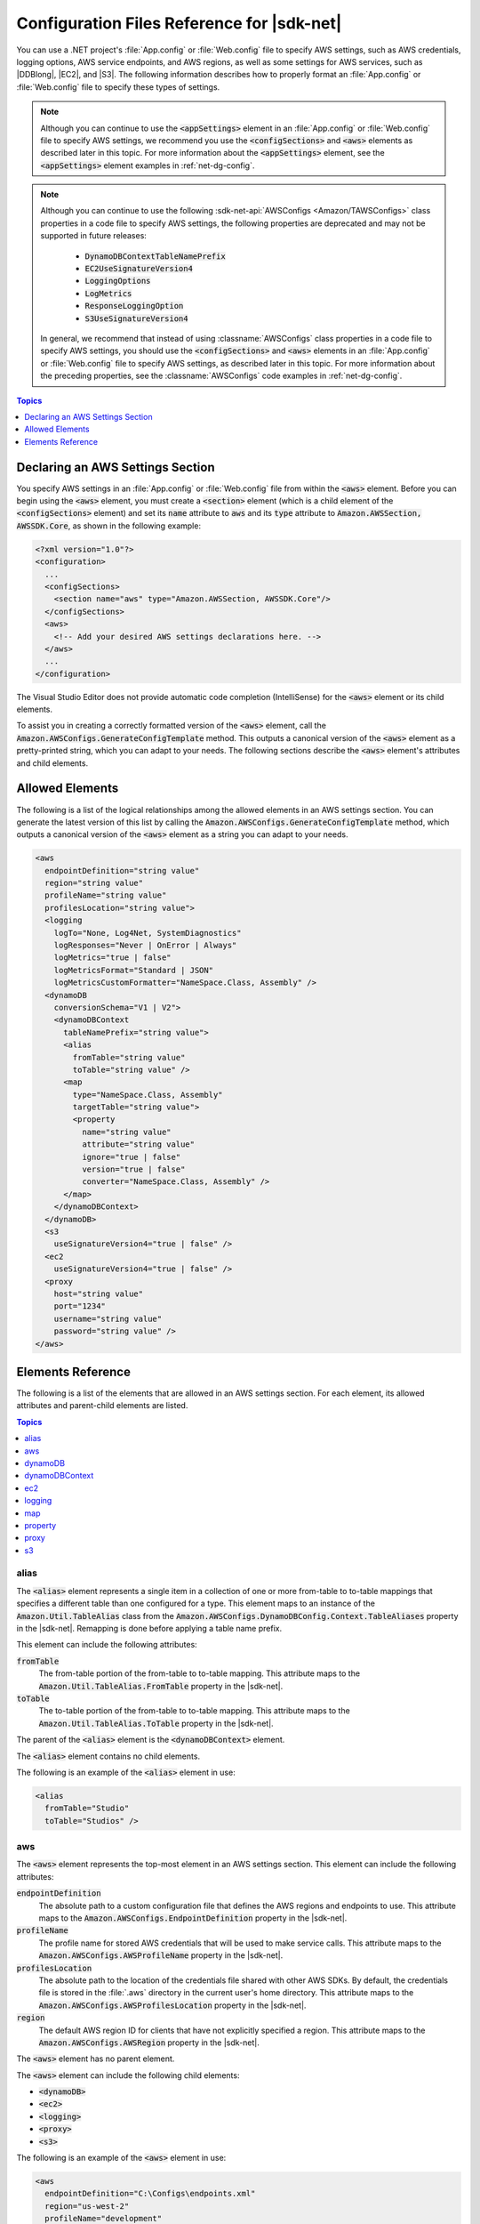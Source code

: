 .. Copyright 2010-2016 Amazon.com, Inc. or its affiliates. All Rights Reserved.

   This work is licensed under a Creative Commons Attribution-NonCommercial-ShareAlike 4.0
   International License (the "License"). You may not use this file except in compliance with the
   License. A copy of the License is located at http://creativecommons.org/licenses/by-nc-sa/4.0/.

   This file is distributed on an "AS IS" BASIS, WITHOUT WARRANTIES OR CONDITIONS OF ANY KIND,
   either express or implied. See the License for the specific language governing permissions and
   limitations under the License.

.. _net-dg-config-ref:

###########################################
Configuration Files Reference for |sdk-net|
###########################################

You can use a .NET project's :file:`App.config` or :file:`Web.config` file to specify AWS settings,
such as AWS credentials, logging options, AWS service endpoints, and AWS regions, as well as some
settings for AWS services, such as |DDBlong|, |EC2|, and |S3|. The following information describes
how to properly format an :file:`App.config` or :file:`Web.config` file to specify these types of
settings.

.. note:: Although you can continue to use the :code:`<appSettings>` element in an
   :file:`App.config` or :file:`Web.config` file to specify AWS settings, we recommend you use the
   :code:`<configSections>` and :code:`<aws>` elements as described later in this topic. For more
   information about the :code:`<appSettings>` element, see the :code:`<appSettings>` element
   examples in :ref:`net-dg-config`.


.. note:: Although you can continue to use the following :sdk-net-api:`AWSConfigs
   <Amazon/TAWSConfigs>` class properties in a code file to specify AWS settings, the following
   properties are deprecated and may not be supported in future releases:

    * :code:`DynamoDBContextTableNamePrefix`

    * :code:`EC2UseSignatureVersion4`

    * :code:`LoggingOptions`

    * :code:`LogMetrics`

    * :code:`ResponseLoggingOption`

    * :code:`S3UseSignatureVersion4`

   In general, we recommend that instead of using :classname:`AWSConfigs` class properties in a
   code file to specify AWS settings, you should use the :code:`<configSections>` and :code:`<aws>`
   elements in an :file:`App.config` or :file:`Web.config` file to specify AWS settings, as
   described later in this topic. For more information about the preceding properties, see the
   :classname:`AWSConfigs` code examples in :ref:`net-dg-config`.

.. contents:: **Topics**
    :local:
    :depth: 1

.. _net-dg-config-ref-declaring:

Declaring an AWS Settings Section
=================================

You specify AWS settings in an :file:`App.config` or :file:`Web.config` file from within the
:code:`<aws>` element. Before you can begin using the :code:`<aws>` element, you must create a
:code:`<section>` element (which is a child element of the :code:`<configSections>` element) and set
its :code:`name` attribute to :code:`aws` and its :code:`type` attribute to
:code:`Amazon.AWSSection, AWSSDK.Core`, as shown in the following example:

.. code-block:: xml

    <?xml version="1.0"?>
    <configuration>
      ...
      <configSections>
        <section name="aws" type="Amazon.AWSSection, AWSSDK.Core"/>
      </configSections>
      <aws>
        <!-- Add your desired AWS settings declarations here. -->
      </aws>
      ...
    </configuration>

The Visual Studio Editor does not provide automatic code completion (IntelliSense) for the
:code:`<aws>` element or its child elements.

To assist you in creating a correctly formatted version of the :code:`<aws>` element, call the
:code:`Amazon.AWSConfigs.GenerateConfigTemplate` method. This outputs a canonical version of the
:code:`<aws>` element as a pretty-printed string, which you can adapt to your needs. The following
sections describe the :code:`<aws>` element's attributes and child elements.


.. _net-dg-config-ref-elements:

Allowed Elements
================

The following is a list of the logical relationships among the allowed elements in an AWS settings
section. You can generate the latest version of this list by calling the
:code:`Amazon.AWSConfigs.GenerateConfigTemplate` method, which outputs a canonical version of the
:code:`<aws>` element as a string you can adapt to your needs.

.. code-block:: xml

    <aws
      endpointDefinition="string value"
      region="string value"
      profileName="string value"
      profilesLocation="string value">
      <logging
        logTo="None, Log4Net, SystemDiagnostics"
        logResponses="Never | OnError | Always"
        logMetrics="true | false"
        logMetricsFormat="Standard | JSON"
        logMetricsCustomFormatter="NameSpace.Class, Assembly" />
      <dynamoDB
        conversionSchema="V1 | V2">
        <dynamoDBContext
          tableNamePrefix="string value">
          <alias
            fromTable="string value"
            toTable="string value" />
          <map
            type="NameSpace.Class, Assembly"
            targetTable="string value">
            <property
              name="string value"
              attribute="string value"
              ignore="true | false"
              version="true | false"
              converter="NameSpace.Class, Assembly" />
          </map>
        </dynamoDBContext>
      </dynamoDB>
      <s3
        useSignatureVersion4="true | false" />
      <ec2
        useSignatureVersion4="true | false" />
      <proxy
        host="string value"
        port="1234"
        username="string value"
        password="string value" />
    </aws>


.. _net-dg-config-ref-elements-ref:

Elements Reference
==================

The following is a list of the elements that are allowed in an AWS settings section. For each
element, its allowed attributes and parent-child elements are listed.

.. contents:: **Topics**
    :local:
    :depth: 1


.. _net-dg-config-ref-elements-alias:

alias
-----

The :code:`<alias>` element represents a single item in a collection of one or more from-table to
to-table mappings that specifies a different table than one configured for a type. This element
maps to an instance of the :code:`Amazon.Util.TableAlias` class from the
:code:`Amazon.AWSConfigs.DynamoDBConfig.Context.TableAliases` property in the |sdk-net|. Remapping
is done before applying a table name prefix.

This element can include the following attributes:

:code:`fromTable`
    The from-table portion of the from-table to to-table mapping. This attribute maps to the
    :code:`Amazon.Util.TableAlias.FromTable` property in the |sdk-net|.

:code:`toTable`
    The to-table portion of the from-table to to-table mapping. This attribute maps to the
    :code:`Amazon.Util.TableAlias.ToTable` property in the |sdk-net|.

The parent of the :code:`<alias>` element is the :code:`<dynamoDBContext>` element.

The :code:`<alias>` element contains no child elements.

The following is an example of the :code:`<alias>` element in use:

.. code-block:: xml

    <alias
      fromTable="Studio"
      toTable="Studios" />


.. _net-dg-config-ref-elements-aws:

aws
---

The :code:`<aws>` element represents the top-most element in an AWS settings section. This element
can include the following attributes:

:code:`endpointDefinition`
    The absolute path to a custom configuration file that defines the AWS regions and endpoints to
    use. This attribute maps to the :code:`Amazon.AWSConfigs.EndpointDefinition` property in the
    |sdk-net|.

:code:`profileName`
    The profile name for stored AWS credentials that will be used to make service calls. This
    attribute maps to the :code:`Amazon.AWSConfigs.AWSProfileName` property in the |sdk-net|.

:code:`profilesLocation`
    The absolute path to the location of the credentials file shared with other AWS SDKs. By
    default, the credentials file is stored in the :file:`.aws` directory in the current user's home
    directory. This attribute maps to the :code:`Amazon.AWSConfigs.AWSProfilesLocation` property in
    the |sdk-net|.

:code:`region`
    The default AWS region ID for clients that have not explicitly specified a region. This
    attribute maps to the :code:`Amazon.AWSConfigs.AWSRegion` property in the |sdk-net|.

The :code:`<aws>` element has no parent element.

The :code:`<aws>` element can include the following child elements:

* :code:`<dynamoDB>`

* :code:`<ec2>`

* :code:`<logging>`

* :code:`<proxy>`

* :code:`<s3>`

The following is an example of the :code:`<aws>` element in use:

.. code-block:: xml

    <aws
      endpointDefinition="C:\Configs\endpoints.xml"
      region="us-west-2"
      profileName="development"
      profilesLocation="C:\Configs">
      <!-- ... -->
    </aws>


.. _net-dg-config-ref-elements-dynamoDB:

dynamoDB
--------

The :code:`<dynamoDB>` element represents a collection of settings for Amazon DynamoDB. This element can
include the *conversionSchema* attribute, which represents the version to use for converting between
.NET and DynamoDB objects. Allowed values include V1 and V2. This attribute maps to the
:code:`Amazon.DynamoDBv2.DynamoDBEntryConversion` class in the |sdk-net|. For more information, see
:aws-blogs-net:`DynamoDB Series - Conversion Schemas
<Tx2TCOGWG7ARUH5/DynamoDB-Series-Conversion-Schemas>`.

The parent of the :code:`<dynamoDB>` element is the :code:`<aws>` element.

The :code:`<dynamoDB>` element can include the :code:`<dynamoDBContext>` child element.

The following is an example of the :code:`<dynamoDB>` element in use:

.. code-block:: xml

    <dynamoDB
      conversionSchema="V2">
      <!-- ... -->
    </dynamoDB>


.. _net-dg-config-ref-elements-ddbcontext:

dynamoDBContext
---------------

The :code:`<dynamoDBContext>` element represents a collection of Amazon DynamoDB context-specific settings.
This element can include the *tableNamePrefix* attribute, which represents the default table name
prefix the DynamoDB context will use if it is not manually configured. This attribute maps to the
:code:`Amazon.Util.DynamoDBContextConfig.TableNamePrefix` property from the
:code:`Amazon.AWSConfigs.DynamoDBConfig.Context.TableNamePrefix` property in the |sdk-net|.
For more information, see
:aws-blogs-net:`Enhancements to the DynamoDB SDK <Tx2C4MHH2H0SA5W/Enhancements-to-the-DynamoDB-SDK>`.

The parent of the :code:`<dynamoDBContext>` element is the :code:`<dynamoDB>` element.

The :code:`<dynamoDBContext>`  element can include the following child elements:

*  :code:`<alias>` (one or more instances)

*  :code:`<map>` (one or more instances)

The following is an example of the :code:`<dynamoDBContext>` element in use:

.. code-block:: xml

    <dynamoDBContext
      tableNamePrefix="Test-">
      <!-- ... -->
    </dynamoDBContext>


.. _net-dg-config-ref-elements-ec2:

ec2
---

The :code:`<ec2>` element represents a collection of Amazon EC2 settings. This element can include the
*useSignatureVersion4* attribute, which specifies whether signature version 4 signing will be used for
all requests (true) or whether signature version 4 signing will not be used for all requests (false,
the default). This attribute maps to the :code:`Amazon.Util.EC2Config.UseSignatureVersion4`
property from the :code:`Amazon.AWSConfigs.EC2Config.UseSignatureVersion4` property in the |sdk-net|.

The parent of the :code:`<ec2>` element is the element.

The :code:`<ec2>` element contains no child elements.

The following is an example of the :code:`<ec2>` element in use:

.. code-block:: xml

    <ec2
      useSignatureVersion4="true" />


.. _net-dg-config-ref-elements-logging:

logging
-------

The :code:`<logging>` element represents a collection of settings for response logging and performance
metrics logging. This element can include the following attributes:

:code:`logMetrics`
    Whether performance metrics will be logged for all clients and configurations (true); otherwise,
    false. This attribute maps to the :code:`Amazon.Util.LoggingConfig.LogMetrics` property from the
    :code:`Amazon.AWSConfigs.LoggingConfig.LogMetrics` property in the |sdk-net|.

:code:`logMetricsCustomFormatter`
    The data type and assembly name of a custom formatter for logging metrics. This attribute maps
    to the :code:`Amazon.Util.LoggingConfig.LogMetricsCustomFormatter` property from the
    :code:`Amazon.AWSConfigs.LoggingConfig.LogMetricsCustomFormatter` property in the |sdk-net|.

:code:`logMetricsFormat`
    The format in which the logging metrics are presented (maps to the
    :code:`Amazon.Util.LoggingConfig.LogMetricsFormat` property from the
    :code:`Amazon.AWSConfigs.LoggingConfig.LogMetricsFormat` property in the |sdk-net|).

    Allowed values include:

    :code:`JSON`
        Use JSON format.

    :code:`Standard`
        Use the default format.


:code:`logResponses`
    When to log service responses (maps to the :code:`Amazon.Util.LoggingConfig.LogResponses`
    property from the :code:`Amazon.AWSConfigs.LoggingConfig.LogResponses` property in the
    |sdk-net|).

    Allowed values include:

    :code:`Always`
        Always log service responses.

    :code:`Never`
         Never log service responses.

    :code:`OnError`
        Only log service responses when there are errors.


:code:`logTo`
    Where to log to (maps to the :code:`LogTo` property from the
    :code:`Amazon.AWSConfigs.LoggingConfig.LogTo` property in the |sdk-net|).

    Allowed values include one or more of:

    :code:`Log4Net`
        Log to log4net.

    :code:`None`
        Disable logging.

    :code:`SystemDiagnostics`
        Log to System.Diagnostics.


The parent of the :code:`<logging>` element is the :code:`<aws>` element.

The :code:`<logging>` element contains no child elements.

The following is an example of the :code:`<logging>` element in use:

.. code-block:: xml

    <logging
      logTo="SystemDiagnostics"
      logResponses="OnError"
      logMetrics="true"
      logMetricsFormat="JSON"
      logMetricsCustomFormatter="MyLib.Util.MyMetricsFormatter, MyLib" />


.. _net-dg-config-ref-elements-map:

map
---

The :code:`<map>` element represents a single item in a collection of type-to-table mappings from
.NET types to DynamoDB tables (maps to an instance of the :code:`TypeMapping` class from the
:code:`Amazon.AWSConfigs.DynamoDBConfig.Context.TypeMappings` property in the |sdk-net|). For more
information, see :aws-blogs-net:`Enhancements to the DynamoDB SDK
<Tx2C4MHH2H0SA5W/Enhancements-to-the-DynamoDB-SDK>`.

This element can include the following attributes:

:code:`targetTable`
    The DynamoDB table to which the mapping applies. This attribute maps to the
    :code:`Amazon.Util.TypeMapping.TargetTable` property in the |sdk-net|.

:code:`type`
    The type and assembly name to which the mapping applies. This attribute maps to the
    :code:`Amazon.Util.TypeMapping.Type` property in the |sdk-net|.

The parent of the :code:`<map>` element is the :code:`<dynamoDBContext>` element.

The :code:`<map>` element can include one or more instances of the :code:`<property>` child element.

The following is an example of the :code:`<map>` element in use:

.. code-block:: xml

    <map
      type="SampleApp.Models.Movie, SampleDLL"
      targetTable="Movies">
      <!-- ... -->
    </map>


.. _net-dg-config-ref-elements-property:

property
--------

The :code:`<property>` element represents a DynamoDB property. (This element maps to an instance of
the Amazon.Util.PropertyConfig class from the :code:`AddProperty` method in the |sdk-net|) For more
information, see :aws-blogs-net:`Enhancements to the DynamoDB SDK 
<Tx2C4MHH2H0SA5W/Enhancements-to-the-DynamoDB-SDK>` and :ddb-dg:`DynamoDB Attributes 
<DeclarativeTagsList>`.

This element can include the following attributes:

:code:`attribute`
    The name of an attribute for the property, such as the name of a range key. This attribute maps
    to the :code:`Amazon.Util.PropertyConfig.Attribute` property in the |sdk-net|.

:code:`converter`
    The type of converter that should be used for this property. This attribute maps to the
    :code:`Amazon.Util.PropertyConfig.Converter` property in the |sdk-net|.

:code:`ignore`
    Whether the associated property should be ignored (true); otherwise, false. This attribute maps
    to the :code:`Amazon.Util.PropertyConfig.Ignore` property in the |sdk-net|.

:code:`name`
    The name of the property. This attribute maps to the :code:`Amazon.Util.PropertyConfig.Name` property
    in the |sdk-net|.

:code:`version`
    Whether this property should store the item version number (true); otherwise, false. This
    attribute maps to the :code:`Amazon.Util.PropertyConfig.Version` property in the |sdk-net|.

The parent of the :code:`<property>` element is the :code:`<map>` element.

The :code:`<property>` element contains no child elements.

The following is an example of the :code:`<property>` element in use:

.. code-block:: xml

    <property
      name="Rating"
      converter="SampleApp.Models.RatingConverter, SampleDLL" />


.. _net-dg-config-ref-elements-proxy:

proxy
-----

The :code:`<proxy>` element represents settings for configuring a proxy for the |sdk-net| to use.
This element can include the following attributes:

host
   The host name or IP address of the proxy server. This attributes maps to the
   :code:`Amazon.Util.ProxyConfig.Host` property from the :code:`Amazon.AWSConfigs.ProxyConfig.Host`
   property in the |sdk-net|.

password
   The password to authenticate with the proxy server. This attributes maps to the
   :code:`Amazon.Util.ProxyConfig.Password` property from the
   :code:`Amazon.AWSConfigs.ProxyConfig.Password` property in the |sdk-net|.

port
   The port number of the proxy. This attributes maps to the :code:`Amazon.Util.ProxyConfig.Port`
   property from the :code:`Amazon.AWSConfigs.ProxyConfig.Port` property in the |sdk-net|.

username
    The user name to authenticate with the proxy server. This attributes maps to the
    :code:`Amazon.Util.ProxyConfig.Username` property from the
    :code:`Amazon.AWSConfigs.ProxyConfig.Username` property in the |sdk-net|.

The parent of the :code:`<proxy>` element is the :code:`<aws>` element.

The :code:`<proxy>` element contains no child elements.

The following is an example of the :code:`<proxy>` element in use:

.. code-block:: xml

    <proxy
      host="192.0.2.0"
      port="1234"
      username="My-Username-Here"
      password="My-Password-Here" />


.. _net-dg-config-ref-elements-s3:

s3
---

The :code:`<s3>` element represents a collection of Amazon S3 settings. This element can include the
*useSignatureVersion4* attribute, which specifies whether signature version 4 signing will be used for
all requests (true) or whether signature version 4 signing will not be used for all requests (false,
the default). This attribute maps to the :code:`Amazon.AWSConfigs.S3Config.UseSignatureVersion4`
property in the |sdk-net|.

The parent of the :code:`<s3>` element is the :code:`<aws>` element.

The :code:`<s3>` element contains no child elements.

The following is an example of the :code:`<s3>` element in use:

.. code-block:: xml

    <s3 useSignatureVersion4="true" />

